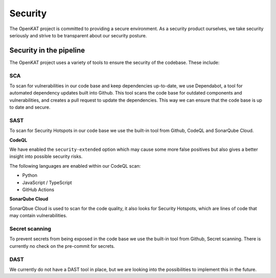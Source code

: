 Security
########

The OpenKAT project is committed to providing a secure environment.
As a security product ourselves, we take security seriously and strive to be transparent about our security posture.

Security in the pipeline
=========================

The OpenKAT project uses a variety of tools to ensure the security of the codebase. These include:

SCA
---

To scan for vulnerabilities in our code base and keep dependencies up-to-date, we use Dependabot, a tool for automated dependency updates built into Github.
This tool scans the code base for outdated components and vulnerabilities, and creates a pull request to update the dependencies.
This way we can ensure that the code base is up to date and secure.

SAST
----

To scan for Security Hotspots in our code base we use the built-in tool from Github, CodeQL and SonarQube Cloud.

**CodeQL**

We have enabled the ``security-extended`` option which may cause some more false positives but also gives a better insight into possible security risks.

The following languages are enabled within our CodeQL scan:

- Python
- JavaScript / TypeScript
- GitHub Actions

**SonarQube Cloud**

SonarQbue Cloud is used to scan for the code quality, it also looks for Security Hotspots, which are lines of code that may contain vulnerabilities.

Secret scanning
---------------

To prevent secrets from being exposed in the code base we use the built-in tool from Github, Secret scanning. There is currently no check on the pre-commit for secrets.

DAST
----

We currently do not have a DAST tool in place, but we are looking into the possibilities to implement this in the future.
